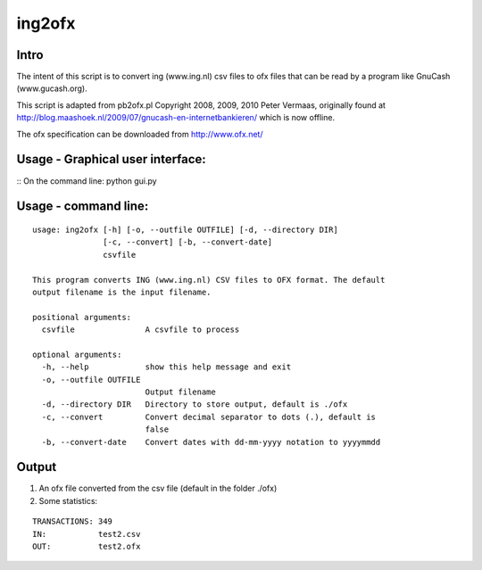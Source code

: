 =======
ing2ofx
=======
Intro
-----
The intent of this script is to convert ing (www.ing.nl) csv files to ofx files 
that can be read by a program like GnuCash (www.gucash.org).

This script is adapted from pb2ofx.pl Copyright 2008, 2009, 2010 Peter Vermaas,
originally found at http://blog.maashoek.nl/2009/07/gnucash-en-internetbankieren/ 
which is now offline.

The ofx specification can be downloaded from http://www.ofx.net/

Usage - Graphical user interface:
---------------------------------
::
On the command line: python gui.py

Usage - command line:
---------------------
::

    usage: ing2ofx [-h] [-o, --outfile OUTFILE] [-d, --directory DIR]
                   [-c, --convert] [-b, --convert-date]
                   csvfile

    This program converts ING (www.ing.nl) CSV files to OFX format. The default
    output filename is the input filename.

    positional arguments:
      csvfile               A csvfile to process

    optional arguments:
      -h, --help            show this help message and exit
      -o, --outfile OUTFILE
                            Output filename
      -d, --directory DIR   Directory to store output, default is ./ofx
      -c, --convert         Convert decimal separator to dots (.), default is
                            false
      -b, --convert-date    Convert dates with dd-mm-yyyy notation to yyyymmdd

Output
------
#. An ofx file converted from the csv file (default in the folder ./ofx)
#. Some statistics:

::

   TRANSACTIONS: 349
   IN:           test2.csv
   OUT:          test2.ofx

